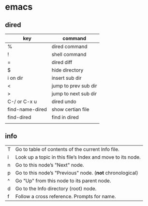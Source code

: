 *  emacs
**  dired
| key             | command              |
|-----------------+----------------------|
| %               | dired command        |
| !               | shell command        |
| =               | dired diff           |
| $               | hide directory       |
| i on dir        | insert sub dir       |
| <               | jump to prev sub dir |
| >               | jump to next sub dir |
| C-/ or C-x u    | dired undo           |
| find-name-dired | show certian file    |
| find-dired      | find in dired        |
|                 |                      |
**  info

| T	| Go to table of contents of the current Info file.
| i | Look up a topic in this file’s Index and move to its node.
| n | Go to this node’s "Next" node.
| p | Go to this node’s "Previous" node.  (*not* chronological)
| ^	| Go "Up" from this node to its parent node.
| d	| Go to the Info directory (root) node.
| f	| Follow a cross reference. Prompts for name.
